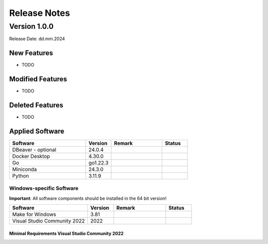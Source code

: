 Release Notes
=============

.. Templates
   ===
   New Features
   ~~~~~~~~~~~~
   Modified Features
   ~~~~~~~~~~~~~~~~~
   Deleted Features
   ~~~~~~~~~~~~~~~~
   Applied Software
   ~~~~~~~~~~~~~~~~
   Windows-specific Software
   .........................
   Open Issues
   ~~~~~~~~~~~
   Detailed Open Issues
   ~~~~~~~~~~~~~~~~~~~~

Version 1.0.0
-------------

Release Date: dd.mm.2024

New Features
~~~~~~~~~~~~

-  TODO

Modified Features
~~~~~~~~~~~~~~~~~

-  TODO

Deleted Features
~~~~~~~~~~~~~~~~

-  TODO

Applied Software
~~~~~~~~~~~~~~~~

.. list-table::
   :header-rows: 1
   :widths: 30 10 20 10

   * - Software
     - Version
     - Remark
     - Status
   * - DBeaver - optional
     - 24.0.4
     -
     -
   * - Docker Desktop
     - 4.30.0
     -
     -
   * - Go
     - go1.22.3
     -
     -
   * - Miniconda
     - 24.3.0
     -
     -
   * - Python
     - 3.11.9
     -
     -

Windows-specific Software
.........................

**Important**: All software components should be installed in the 64 bit version!

.. list-table::
   :header-rows: 1
   :widths: 30 10 20 10

   * - Software
     - Version
     - Remark
     - Status
   * - Make for Windows
     - 3.81
     -
     -
   * - Visual Studio Community 2022
     - 2022
     -
     -

Minimal Requirements Visual Studio Community 2022
^^^^^^^^^^^^^^^^^^^^^^^^^^^^^^^^^^^^^^^^^^^^^^^^^

.. image:: img/Visual_Studio_Requirements.png
